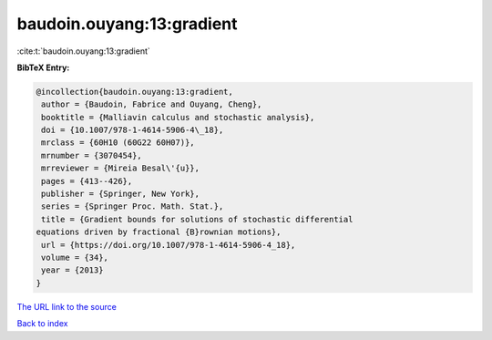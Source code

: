 baudoin.ouyang:13:gradient
==========================

:cite:t:`baudoin.ouyang:13:gradient`

**BibTeX Entry:**

.. code-block:: bibtex

   @incollection{baudoin.ouyang:13:gradient,
    author = {Baudoin, Fabrice and Ouyang, Cheng},
    booktitle = {Malliavin calculus and stochastic analysis},
    doi = {10.1007/978-1-4614-5906-4\_18},
    mrclass = {60H10 (60G22 60H07)},
    mrnumber = {3070454},
    mrreviewer = {Mireia Besal\'{u}},
    pages = {413--426},
    publisher = {Springer, New York},
    series = {Springer Proc. Math. Stat.},
    title = {Gradient bounds for solutions of stochastic differential
   equations driven by fractional {B}rownian motions},
    url = {https://doi.org/10.1007/978-1-4614-5906-4_18},
    volume = {34},
    year = {2013}
   }

`The URL link to the source <ttps://doi.org/10.1007/978-1-4614-5906-4_18}>`__


`Back to index <../By-Cite-Keys.html>`__
